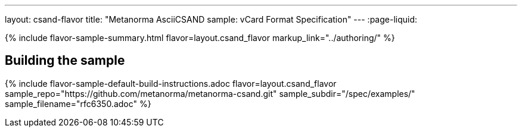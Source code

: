 ---
layout: csand-flavor
title: "Metanorma AsciiCSAND sample: vCard Format Specification"
---
:page-liquid:

{% include flavor-sample-summary.html flavor=layout.csand_flavor
  markup_link="../authoring/" %}

== Building the sample

{% include flavor-sample-default-build-instructions.adoc
  flavor=layout.csand_flavor
  sample_repo="https://github.com/metanorma/metanorma-csand.git"
  sample_subdir="/spec/examples/"
  sample_filename="rfc6350.adoc" %}
